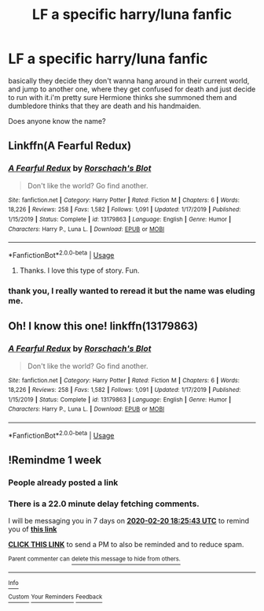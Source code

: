 #+TITLE: LF a specific harry/luna fanfic

* LF a specific harry/luna fanfic
:PROPERTIES:
:Author: tenebrismiles11
:Score: 40
:DateUnix: 1581613805.0
:DateShort: 2020-Feb-13
:FlairText: What's That Fic?
:END:
basically they decide they don't wanna hang around in their current world, and jump to another one, where they get confused for death and just decide to run with it.i'm pretty sure Hermione thinks she summoned them and dumbledore thinks that they are death and his handmaiden.

Does anyone know the name?


** Linkffn(A Fearful Redux)
:PROPERTIES:
:Author: Shadowclonier
:Score: 7
:DateUnix: 1581622207.0
:DateShort: 2020-Feb-13
:END:

*** [[https://www.fanfiction.net/s/13179863/1/][*/A Fearful Redux/*]] by [[https://www.fanfiction.net/u/686093/Rorschach-s-Blot][/Rorschach's Blot/]]

#+begin_quote
  Don't like the world? Go find another.
#+end_quote

^{/Site/:} ^{fanfiction.net} ^{*|*} ^{/Category/:} ^{Harry} ^{Potter} ^{*|*} ^{/Rated/:} ^{Fiction} ^{M} ^{*|*} ^{/Chapters/:} ^{6} ^{*|*} ^{/Words/:} ^{18,226} ^{*|*} ^{/Reviews/:} ^{258} ^{*|*} ^{/Favs/:} ^{1,582} ^{*|*} ^{/Follows/:} ^{1,091} ^{*|*} ^{/Updated/:} ^{1/17/2019} ^{*|*} ^{/Published/:} ^{1/15/2019} ^{*|*} ^{/Status/:} ^{Complete} ^{*|*} ^{/id/:} ^{13179863} ^{*|*} ^{/Language/:} ^{English} ^{*|*} ^{/Genre/:} ^{Humor} ^{*|*} ^{/Characters/:} ^{Harry} ^{P.,} ^{Luna} ^{L.} ^{*|*} ^{/Download/:} ^{[[http://www.ff2ebook.com/old/ffn-bot/index.php?id=13179863&source=ff&filetype=epub][EPUB]]} ^{or} ^{[[http://www.ff2ebook.com/old/ffn-bot/index.php?id=13179863&source=ff&filetype=mobi][MOBI]]}

--------------

*FanfictionBot*^{2.0.0-beta} | [[https://github.com/tusing/reddit-ffn-bot/wiki/Usage][Usage]]
:PROPERTIES:
:Author: FanfictionBot
:Score: 10
:DateUnix: 1581622232.0
:DateShort: 2020-Feb-13
:END:

**** Thanks. I love this type of story. Fun.
:PROPERTIES:
:Author: Demandred3000
:Score: 1
:DateUnix: 1581628140.0
:DateShort: 2020-Feb-14
:END:


*** thank you, I really wanted to reread it but the name was eluding me.
:PROPERTIES:
:Author: tenebrismiles11
:Score: 1
:DateUnix: 1581630497.0
:DateShort: 2020-Feb-14
:END:


** Oh! I know this one! linkffn(13179863)
:PROPERTIES:
:Author: WinterKnight11344
:Score: 4
:DateUnix: 1581622544.0
:DateShort: 2020-Feb-13
:END:

*** [[https://www.fanfiction.net/s/13179863/1/][*/A Fearful Redux/*]] by [[https://www.fanfiction.net/u/686093/Rorschach-s-Blot][/Rorschach's Blot/]]

#+begin_quote
  Don't like the world? Go find another.
#+end_quote

^{/Site/:} ^{fanfiction.net} ^{*|*} ^{/Category/:} ^{Harry} ^{Potter} ^{*|*} ^{/Rated/:} ^{Fiction} ^{M} ^{*|*} ^{/Chapters/:} ^{6} ^{*|*} ^{/Words/:} ^{18,226} ^{*|*} ^{/Reviews/:} ^{258} ^{*|*} ^{/Favs/:} ^{1,582} ^{*|*} ^{/Follows/:} ^{1,091} ^{*|*} ^{/Updated/:} ^{1/17/2019} ^{*|*} ^{/Published/:} ^{1/15/2019} ^{*|*} ^{/Status/:} ^{Complete} ^{*|*} ^{/id/:} ^{13179863} ^{*|*} ^{/Language/:} ^{English} ^{*|*} ^{/Genre/:} ^{Humor} ^{*|*} ^{/Characters/:} ^{Harry} ^{P.,} ^{Luna} ^{L.} ^{*|*} ^{/Download/:} ^{[[http://www.ff2ebook.com/old/ffn-bot/index.php?id=13179863&source=ff&filetype=epub][EPUB]]} ^{or} ^{[[http://www.ff2ebook.com/old/ffn-bot/index.php?id=13179863&source=ff&filetype=mobi][MOBI]]}

--------------

*FanfictionBot*^{2.0.0-beta} | [[https://github.com/tusing/reddit-ffn-bot/wiki/Usage][Usage]]
:PROPERTIES:
:Author: FanfictionBot
:Score: 2
:DateUnix: 1581622558.0
:DateShort: 2020-Feb-13
:END:


** !Remindme 1 week
:PROPERTIES:
:Score: 1
:DateUnix: 1581618343.0
:DateShort: 2020-Feb-13
:END:

*** People already posted a link
:PROPERTIES:
:Author: Power-of-Erised
:Score: 3
:DateUnix: 1581641182.0
:DateShort: 2020-Feb-14
:END:


*** There is a 22.0 minute delay fetching comments.

I will be messaging you in 7 days on [[http://www.wolframalpha.com/input/?i=2020-02-20%2018:25:43%20UTC%20To%20Local%20Time][*2020-02-20 18:25:43 UTC*]] to remind you of [[https://np.reddit.com/r/HPfanfiction/comments/f3d481/lf_a_specific_harryluna_fanfic/fhi5w4e/?context=3][*this link*]]

[[https://np.reddit.com/message/compose/?to=RemindMeBot&subject=Reminder&message=%5Bhttps%3A%2F%2Fwww.reddit.com%2Fr%2FHPfanfiction%2Fcomments%2Ff3d481%2Flf_a_specific_harryluna_fanfic%2Ffhi5w4e%2F%5D%0A%0ARemindMe%21%202020-02-20%2018%3A25%3A43%20UTC][*CLICK THIS LINK*]] to send a PM to also be reminded and to reduce spam.

^{Parent commenter can} [[https://np.reddit.com/message/compose/?to=RemindMeBot&subject=Delete%20Comment&message=Delete%21%20f3d481][^{delete this message to hide from others.}]]

--------------

[[https://np.reddit.com/r/RemindMeBot/comments/e1bko7/remindmebot_info_v21/][^{Info}]]

[[https://np.reddit.com/message/compose/?to=RemindMeBot&subject=Reminder&message=%5BLink%20or%20message%20inside%20square%20brackets%5D%0A%0ARemindMe%21%20Time%20period%20here][^{Custom}]]
[[https://np.reddit.com/message/compose/?to=RemindMeBot&subject=List%20Of%20Reminders&message=MyReminders%21][^{Your Reminders}]]
[[https://np.reddit.com/message/compose/?to=Watchful1&subject=RemindMeBot%20Feedback][^{Feedback}]]
:PROPERTIES:
:Author: RemindMeBot
:Score: 2
:DateUnix: 1581619711.0
:DateShort: 2020-Feb-13
:END:

